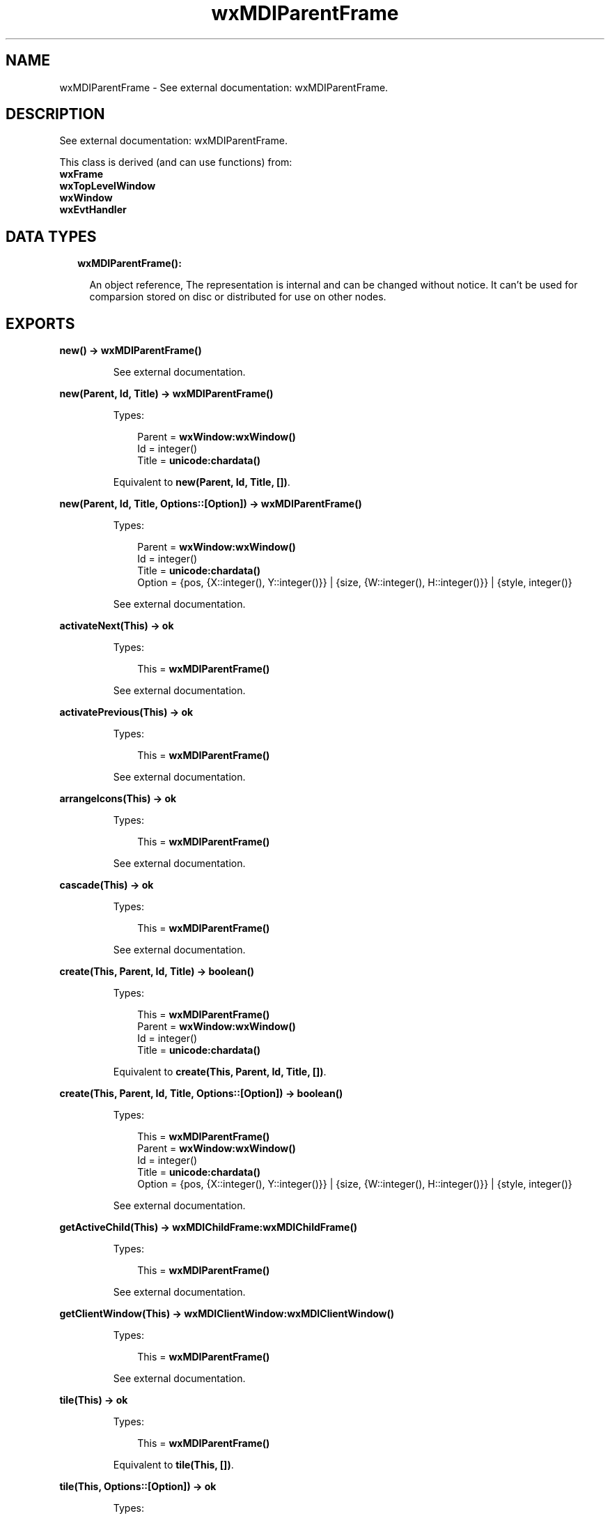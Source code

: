 .TH wxMDIParentFrame 3 "wx 1.8.5" "" "Erlang Module Definition"
.SH NAME
wxMDIParentFrame \- See external documentation: wxMDIParentFrame.
.SH DESCRIPTION
.LP
See external documentation: wxMDIParentFrame\&.
.LP
This class is derived (and can use functions) from: 
.br
\fBwxFrame\fR\& 
.br
\fBwxTopLevelWindow\fR\& 
.br
\fBwxWindow\fR\& 
.br
\fBwxEvtHandler\fR\& 
.SH "DATA TYPES"

.RS 2
.TP 2
.B
wxMDIParentFrame():

.RS 2
.LP
An object reference, The representation is internal and can be changed without notice\&. It can\&'t be used for comparsion stored on disc or distributed for use on other nodes\&.
.RE
.RE
.SH EXPORTS
.LP
.B
new() -> \fBwxMDIParentFrame()\fR\&
.br
.RS
.LP
See external documentation\&.
.RE
.LP
.B
new(Parent, Id, Title) -> \fBwxMDIParentFrame()\fR\&
.br
.RS
.LP
Types:

.RS 3
Parent = \fBwxWindow:wxWindow()\fR\&
.br
Id = integer()
.br
Title = \fBunicode:chardata()\fR\&
.br
.RE
.RE
.RS
.LP
Equivalent to \fBnew(Parent, Id, Title, [])\fR\&\&.
.RE
.LP
.B
new(Parent, Id, Title, Options::[Option]) -> \fBwxMDIParentFrame()\fR\&
.br
.RS
.LP
Types:

.RS 3
Parent = \fBwxWindow:wxWindow()\fR\&
.br
Id = integer()
.br
Title = \fBunicode:chardata()\fR\&
.br
Option = {pos, {X::integer(), Y::integer()}} | {size, {W::integer(), H::integer()}} | {style, integer()}
.br
.RE
.RE
.RS
.LP
See external documentation\&.
.RE
.LP
.B
activateNext(This) -> ok
.br
.RS
.LP
Types:

.RS 3
This = \fBwxMDIParentFrame()\fR\&
.br
.RE
.RE
.RS
.LP
See external documentation\&.
.RE
.LP
.B
activatePrevious(This) -> ok
.br
.RS
.LP
Types:

.RS 3
This = \fBwxMDIParentFrame()\fR\&
.br
.RE
.RE
.RS
.LP
See external documentation\&.
.RE
.LP
.B
arrangeIcons(This) -> ok
.br
.RS
.LP
Types:

.RS 3
This = \fBwxMDIParentFrame()\fR\&
.br
.RE
.RE
.RS
.LP
See external documentation\&.
.RE
.LP
.B
cascade(This) -> ok
.br
.RS
.LP
Types:

.RS 3
This = \fBwxMDIParentFrame()\fR\&
.br
.RE
.RE
.RS
.LP
See external documentation\&.
.RE
.LP
.B
create(This, Parent, Id, Title) -> boolean()
.br
.RS
.LP
Types:

.RS 3
This = \fBwxMDIParentFrame()\fR\&
.br
Parent = \fBwxWindow:wxWindow()\fR\&
.br
Id = integer()
.br
Title = \fBunicode:chardata()\fR\&
.br
.RE
.RE
.RS
.LP
Equivalent to \fBcreate(This, Parent, Id, Title, [])\fR\&\&.
.RE
.LP
.B
create(This, Parent, Id, Title, Options::[Option]) -> boolean()
.br
.RS
.LP
Types:

.RS 3
This = \fBwxMDIParentFrame()\fR\&
.br
Parent = \fBwxWindow:wxWindow()\fR\&
.br
Id = integer()
.br
Title = \fBunicode:chardata()\fR\&
.br
Option = {pos, {X::integer(), Y::integer()}} | {size, {W::integer(), H::integer()}} | {style, integer()}
.br
.RE
.RE
.RS
.LP
See external documentation\&.
.RE
.LP
.B
getActiveChild(This) -> \fBwxMDIChildFrame:wxMDIChildFrame()\fR\&
.br
.RS
.LP
Types:

.RS 3
This = \fBwxMDIParentFrame()\fR\&
.br
.RE
.RE
.RS
.LP
See external documentation\&.
.RE
.LP
.B
getClientWindow(This) -> \fBwxMDIClientWindow:wxMDIClientWindow()\fR\&
.br
.RS
.LP
Types:

.RS 3
This = \fBwxMDIParentFrame()\fR\&
.br
.RE
.RE
.RS
.LP
See external documentation\&.
.RE
.LP
.B
tile(This) -> ok
.br
.RS
.LP
Types:

.RS 3
This = \fBwxMDIParentFrame()\fR\&
.br
.RE
.RE
.RS
.LP
Equivalent to \fBtile(This, [])\fR\&\&.
.RE
.LP
.B
tile(This, Options::[Option]) -> ok
.br
.RS
.LP
Types:

.RS 3
This = \fBwxMDIParentFrame()\fR\&
.br
Option = {orient, \fBwx:wx_enum()\fR\&}
.br
.RE
.RE
.RS
.LP
See external documentation\&. 
.br
Orient = ?wxHORIZONTAL | ?wxVERTICAL | ?wxBOTH
.RE
.LP
.B
destroy(This::\fBwxMDIParentFrame()\fR\&) -> ok
.br
.RS
.LP
Destroys this object, do not use object again
.RE
.SH AUTHORS
.LP

.I
<>